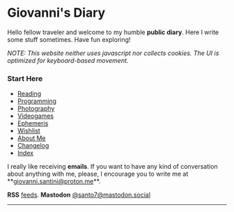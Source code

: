 #+startup: content indent

* Giovanni's Diary
#+INDEX: Giovanni's Diary

Hello fellow traveler and welcome to my humble *public diary*. Here I
write some stuff sometimes. Have fun exploring!

/NOTE: This website neither uses javascript nor collects cookies. The/
/UI is optimized for keyboard-based movement./

*** Start Here

- [[file:reading/reading.org][Reading]]
- [[file:programming/programming.org][Programming]]
- [[file:photography/photography.org][Photography]]
- [[file:videogames/videogames.org][Videogames]]
- [[file:ephemeris/ephemeris.org][Ephemeris]]
- [[file:wishlist.org][Wishlist]]
- [[file:about.org][About Me]]
- [[file:changelog.org][Changelog]]
- [[file:theindex.org][Index]]



  I really like receiving **emails**. If you want to have any kind of
  conversation about anything with me, please, I encourage you to
  write me at **[[mailto:giovanni.santini@proton.me][giovanni.santini@proton.me]]**.

**RSS** [[file:feeds.org][feeds]]. **Mastodon** [[https://mastodon.social/@santo7][@santo7@mastodon.social]]

-----
